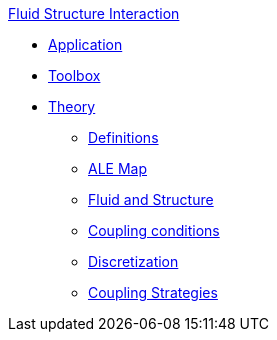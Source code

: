 .xref::index.adoc[Fluid Structure Interaction]
** xref:fsi.adoc[Application]
** xref:toolbox.adoc[Toolbox]
** xref:theory.adoc[Theory]
*** xref:theory.adoc#definitions[Definitions]
*** xref:theory.adoc#ale_map[ALE Map]
*** xref:theory.adoc#fsi_model[Fluid and Structure]
*** xref:theory.adoc#coupling_conditions[Coupling conditions]
*** xref:theory.adoc#discretization[Discretization]
*** xref:theory.adoc#coupling_strategies[Coupling Strategies]
